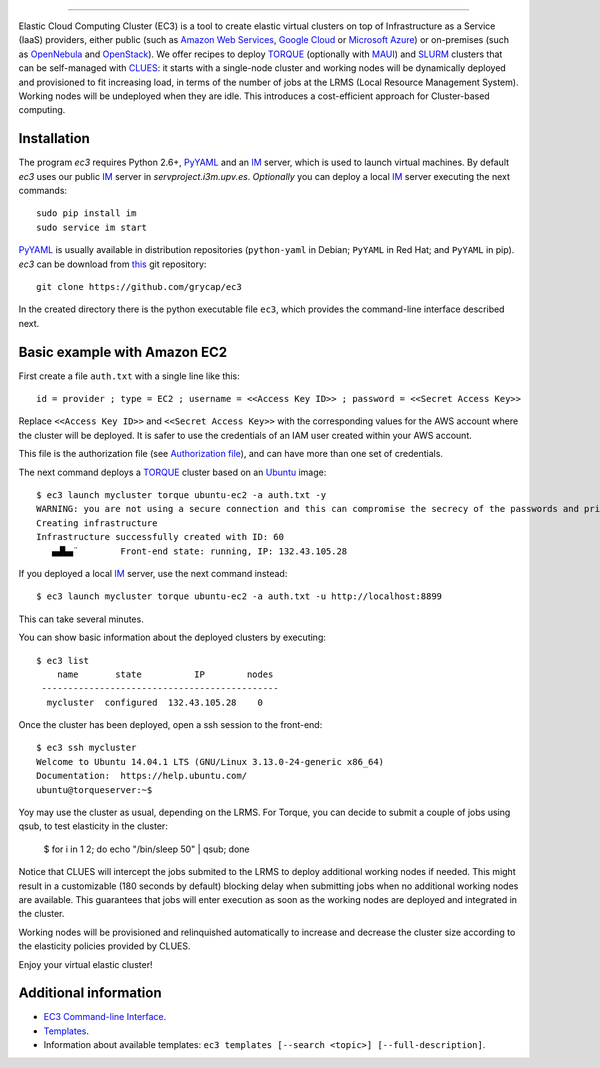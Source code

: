 .. image:: doc/EC3-logo-3d.png
   :height: 50px
   :width: 41 px
   :scale: 50 %
   :alt: alternate text
   :align: right
   
.. Elastic Cloud Computing Cluster (EC3)
=====================================

Elastic Cloud Computing Cluster (EC3) is a tool to create elastic virtual clusters on top
of Infrastructure as a Service (IaaS) providers, either public (such as `Amazon Web Services`_,
`Google Cloud`_ or `Microsoft Azure`_)
or on-premises (such as `OpenNebula`_ and `OpenStack`_). We offer recipes to deploy `TORQUE`_
(optionally with `MAUI`_) and `SLURM`_ clusters that can be self-managed with `CLUES`_:
it starts with a single-node cluster and working nodes will be dynamically deployed and provisioned
to fit increasing load, in terms of the number of jobs at the LRMS (Local Resource Management System). Working nodes will be undeployed when they are idle.
This introduces a cost-efficient approach for Cluster-based computing.
   
Installation
------------

The program `ec3` requires Python 2.6+, `PyYAML`_ and an `IM`_ server, which is used to
launch virtual machines. By default `ec3` uses our public `IM`_ server in
`servproject.i3m.upv.es`. *Optionally* you can deploy a local `IM`_ server executing the
next commands::

    sudo pip install im
    sudo service im start

`PyYAML`_ is usually available in distribution repositories (``python-yaml`` in Debian;
``PyYAML`` in Red Hat; and ``PyYAML`` in pip).
`ec3` can be download from `this <https://github.com/grycap/ec3>`_ git repository::

   git clone https://github.com/grycap/ec3

In the created directory there is the python executable file ``ec3``, which provides the
command-line interface described next.

Basic example with Amazon EC2
-----------------------------

First create a file ``auth.txt`` with a single line like this::

   id = provider ; type = EC2 ; username = <<Access Key ID>> ; password = <<Secret Access Key>>

Replace ``<<Access Key ID>>`` and ``<<Secret Access Key>>`` with the corresponding values
for the AWS account where the cluster will be deployed. It is safer to use the credentials
of an IAM user created within your AWS account.

This file is the authorization file (see `Authorization file`_), and can have more than one set of credentials.

The next command deploys a `TORQUE`_ cluster based on an `Ubuntu`_ image::

   $ ec3 launch mycluster torque ubuntu-ec2 -a auth.txt -y
   WARNING: you are not using a secure connection and this can compromise the secrecy of the passwords and private keys available in the authorization file.
   Creating infrastructure
   Infrastructure successfully created with ID: 60
      ▄▟▙▄¨        Front-end state: running, IP: 132.43.105.28

If you deployed a local `IM`_ server, use the next command instead::

   $ ec3 launch mycluster torque ubuntu-ec2 -a auth.txt -u http://localhost:8899

This can take several minutes.

You can show basic information about the deployed clusters by executing::

    $ ec3 list
        name       state          IP        nodes
     ---------------------------------------------
      mycluster  configured  132.43.105.28    0

Once the cluster has been deployed, open a ssh session to the front-end::

   $ ec3 ssh mycluster
   Welcome to Ubuntu 14.04.1 LTS (GNU/Linux 3.13.0-24-generic x86_64)
   Documentation:  https://help.ubuntu.com/
   ubuntu@torqueserver:~$

Yoy may use the cluster as usual, depending on the LRMS.
For Torque, you can decide to submit a couple of jobs using qsub, to test elasticity in the cluster:

   $ for i in 1 2; do echo "/bin/sleep 50" | qsub; done

Notice that CLUES will intercept the jobs submited to the LRMS to deploy additional working nodes if needed.
This might result in a customizable (180 seconds by default) blocking delay when submitting jobs when no additional working nodes are available.
This guarantees that jobs will enter execution as soon as the working nodes are deployed and integrated in the cluster.

Working nodes will be provisioned and relinquished automatically to increase and decrease the cluster size according to the elasticity policies provided by CLUES.

Enjoy your virtual elastic cluster!

Additional information
----------------------

* `EC3 Command-line Interface`_.
* `Templates`_.
* Information about available templates: ``ec3 templates [--search <topic>] [--full-description]``.

.. _`CLUES`: http://www.grycap.upv.es/clues/
.. _`RADL`: http://www.grycap.upv.es/im/doc/radl.html
.. _`TORQUE`: http://www.adaptivecomputing.com/products/open-source/torque
.. _`MAUI`: http://www.adaptivecomputing.com/products/open-source/maui/
.. _`SLURM`: http://slurm.schedmd.com/
.. _`Scientific Linux`: https://www.scientificlinux.org/
.. _`Ubuntu`: http://www.ubuntu.com/
.. _`OpenNebula`: http://www.opennebula.org/
.. _`OpenStack`: http://www.openstack.org/
.. _`Amazon Web Services`: https://aws.amazon.com/
.. _`Google Cloud`: http://cloud.google.com/
.. _`Microsoft Azure`: http://azure.microsoft.com/
.. _`IM`: https://github.com/grycap/im
.. _`PyYAML`: http://pyyaml.org/wiki/PyYAML
.. _`EC3 Command-line Interface`: https://github.com/grycap/ec3/blob/devel/doc/build/md/ec3.rst#ec3-command-line-interface
.. _`Command templates`: https://github.com/grycap/ec3/blob/devel/doc/build/md/ec3.rst#command-templates
.. _`Authorization file`: https://github.com/grycap/ec3/blob/devel/doc/build/md/ec3.rst#authorization-file
.. _`Templates`: https://github.com/grycap/ec3/blob/devel/doc/build/md/templates.rst#templates
